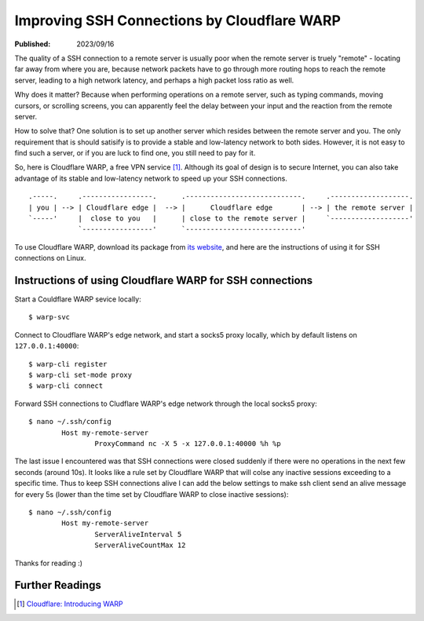 Improving SSH Connections by Cloudflare WARP
============================================

:Published: 2023/09/16

.. meta::
	:description: Using Clodflare WARP to decrease network latency and
		improve the quality of SSH connection to my remote server.

The quality of a SSH connection to a remote server is usually poor when the
remote server is truely "remote" - locating far away from where you are, because
network packets have to go through more routing hops to reach the remote server,
leading to a high network latency, and perhaps a high packet loss ratio as well.

Why does it matter? Because when performing operations on a remote server,
such as typing commands, moving cursors, or scrolling screens, you can
apparently feel the delay between your input and the reaction from the remote
server.

How to solve that? One solution is to set up another server which resides
between the remote server and you. The only requirement that is should satisify
is to provide a stable and low-latency network to both sides. However, it is not
easy to find such a server, or if you are luck to find one, you still need to
pay for it.

So, here is Cloudflare WARP, a free VPN service [#]_. Although its goal of
design is to secure Internet, you can also take advantage of its stable and
low-latency network to speed up your SSH connections. ::

    .-----.     .-----------------.      .----------------------------.     .-------------------.
    | you | --> | Cloudflare edge |  --> |      Cloudflare edge       | --> | the remote server |
    `-----'     |  close to you   |      | close to the remote server |     `-------------------'
                `-----------------'      `----------------------------'

To use Cloudflare WARP, download its package from `its website`_, and here are
the instructions of using it for SSH connections on Linux.

Instructions of using Cloudflare WARP for SSH connections
---------------------------------------------------------

Start a Couldflare WARP sevice locally: ::

	$ warp-svc

Connect to Cloudflare WARP's edge network, and start a socks5 proxy locally,
which by default listens on ``127.0.0.1:40000``: ::

	$ warp-cli register
	$ warp-cli set-mode proxy
	$ warp-cli connect

Forward SSH connections to Cludflare WARP's edge network through the local
socks5 proxy: ::

	$ nano ~/.ssh/config
		Host my-remote-server
			ProxyCommand nc -X 5 -x 127.0.0.1:40000 %h %p

The last issue I encountered was that SSH connections were closed suddenly if
there were no operations in the next few seconds (around 10s). It looks like a
rule set by Cloudflare WARP that will colse any inactive sessions exceeding to
a specific time. Thus to keep SSH connections alive I can add the below settings
to make ssh client send an alive message for every 5s (lower than the time set
by Cloudflare WARP to close inactive sessions): ::

	$ nano ~/.ssh/config
		Host my-remote-server
			ServerAliveInterval 5
			ServerAliveCountMax 12

Thanks for reading :)

Further Readings
----------------

.. [#] `Cloudflare: Introducing WARP <https://blog.cloudflare.com/1111-warp-better-vpn/>`_


.. _its website: https://1.1.1.1/
